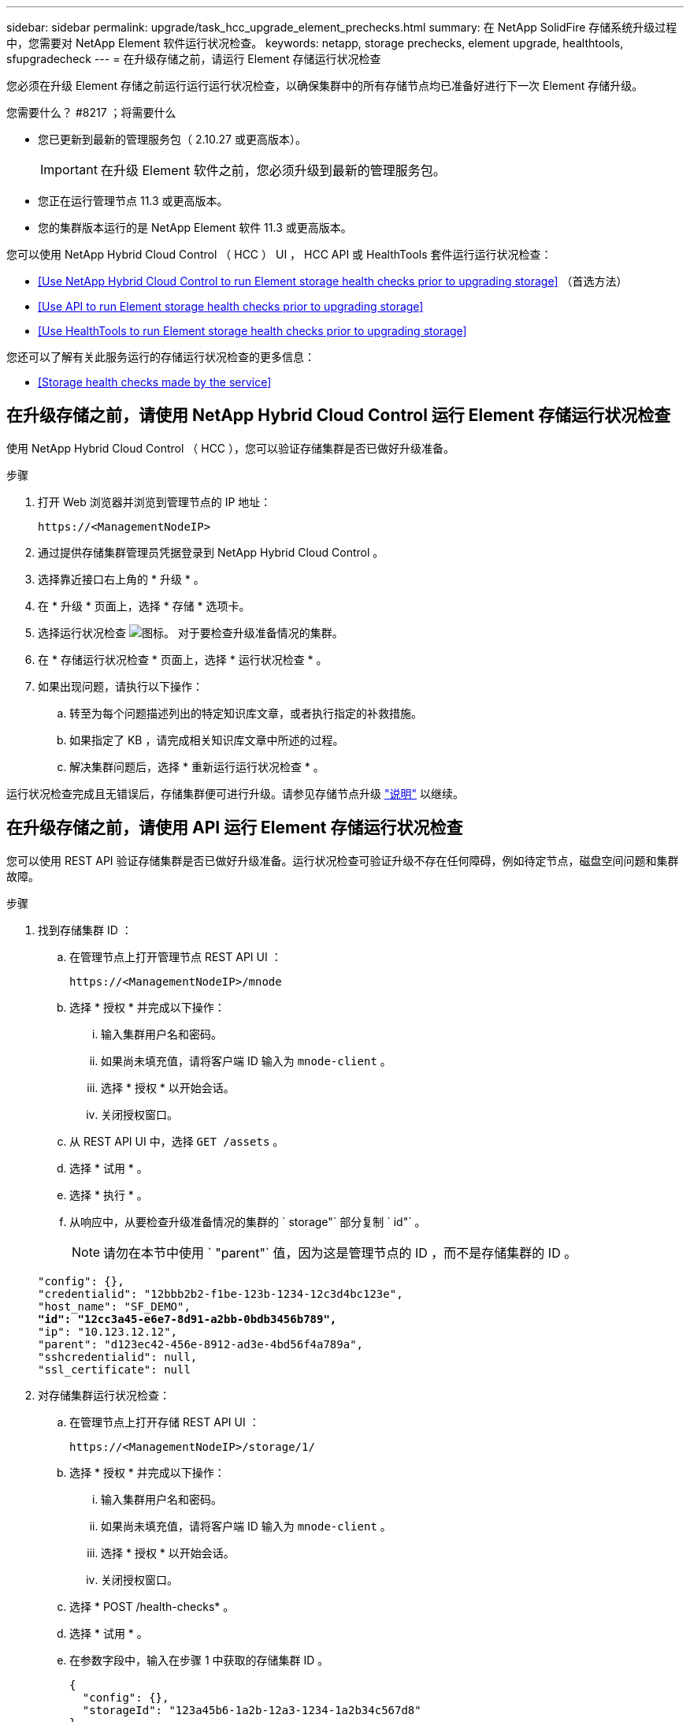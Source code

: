 ---
sidebar: sidebar 
permalink: upgrade/task_hcc_upgrade_element_prechecks.html 
summary: 在 NetApp SolidFire 存储系统升级过程中，您需要对 NetApp Element 软件运行状况检查。 
keywords: netapp, storage prechecks, element upgrade, healthtools, sfupgradecheck 
---
= 在升级存储之前，请运行 Element 存储运行状况检查


[role="lead"]
您必须在升级 Element 存储之前运行运行运行状况检查，以确保集群中的所有存储节点均已准备好进行下一次 Element 存储升级。

.您需要什么？ #8217 ；将需要什么
* 您已更新到最新的管理服务包（ 2.10.27 或更高版本）。
+

IMPORTANT: 在升级 Element 软件之前，您必须升级到最新的管理服务包。

* 您正在运行管理节点 11.3 或更高版本。
* 您的集群版本运行的是 NetApp Element 软件 11.3 或更高版本。


您可以使用 NetApp Hybrid Cloud Control （ HCC ） UI ， HCC API 或 HealthTools 套件运行运行状况检查：

* <<Use NetApp Hybrid Cloud Control to run Element storage health checks prior to upgrading storage>> （首选方法）
* <<Use API to run Element storage health checks prior to upgrading storage>>
* <<Use HealthTools to run Element storage health checks prior to upgrading storage>>


您还可以了解有关此服务运行的存储运行状况检查的更多信息：

* <<Storage health checks made by the service>>




== 在升级存储之前，请使用 NetApp Hybrid Cloud Control 运行 Element 存储运行状况检查

使用 NetApp Hybrid Cloud Control （ HCC ），您可以验证存储集群是否已做好升级准备。

.步骤
. 打开 Web 浏览器并浏览到管理节点的 IP 地址：
+
[listing]
----
https://<ManagementNodeIP>
----
. 通过提供存储集群管理员凭据登录到 NetApp Hybrid Cloud Control 。
. 选择靠近接口右上角的 * 升级 * 。
. 在 * 升级 * 页面上，选择 * 存储 * 选项卡。
. 选择运行状况检查 image:hcc_healthcheck_icon.png["图标。"] 对于要检查升级准备情况的集群。
. 在 * 存储运行状况检查 * 页面上，选择 * 运行状况检查 * 。
. 如果出现问题，请执行以下操作：
+
.. 转至为每个问题描述列出的特定知识库文章，或者执行指定的补救措施。
.. 如果指定了 KB ，请完成相关知识库文章中所述的过程。
.. 解决集群问题后，选择 * 重新运行运行状况检查 * 。




运行状况检查完成且无错误后，存储集群便可进行升级。请参见存储节点升级 link:task_hcc_upgrade_element_software.html["说明"] 以继续。



== 在升级存储之前，请使用 API 运行 Element 存储运行状况检查

您可以使用 REST API 验证存储集群是否已做好升级准备。运行状况检查可验证升级不存在任何障碍，例如待定节点，磁盘空间问题和集群故障。

.步骤
. 找到存储集群 ID ：
+
.. 在管理节点上打开管理节点 REST API UI ：
+
[listing]
----
https://<ManagementNodeIP>/mnode
----
.. 选择 * 授权 * 并完成以下操作：
+
... 输入集群用户名和密码。
... 如果尚未填充值，请将客户端 ID 输入为 `mnode-client` 。
... 选择 * 授权 * 以开始会话。
... 关闭授权窗口。


.. 从 REST API UI 中，选择 `GET /assets` 。
.. 选择 * 试用 * 。
.. 选择 * 执行 * 。
.. 从响应中，从要检查升级准备情况的集群的 ` storage"` 部分复制 ` id"` 。
+

NOTE: 请勿在本节中使用 ` "parent"` 值，因为这是管理节点的 ID ，而不是存储集群的 ID 。

+
[listing, subs="+quotes"]
----
"config": {},
"credentialid": "12bbb2b2-f1be-123b-1234-12c3d4bc123e",
"host_name": "SF_DEMO",
*"id": "12cc3a45-e6e7-8d91-a2bb-0bdb3456b789",*
"ip": "10.123.12.12",
"parent": "d123ec42-456e-8912-ad3e-4bd56f4a789a",
"sshcredentialid": null,
"ssl_certificate": null
----


. 对存储集群运行状况检查：
+
.. 在管理节点上打开存储 REST API UI ：
+
[listing]
----
https://<ManagementNodeIP>/storage/1/
----
.. 选择 * 授权 * 并完成以下操作：
+
... 输入集群用户名和密码。
... 如果尚未填充值，请将客户端 ID 输入为 `mnode-client` 。
... 选择 * 授权 * 以开始会话。
... 关闭授权窗口。


.. 选择 * POST /health-checks* 。
.. 选择 * 试用 * 。
.. 在参数字段中，输入在步骤 1 中获取的存储集群 ID 。
+
[listing]
----
{
  "config": {},
  "storageId": "123a45b6-1a2b-12a3-1234-1a2b34c567d8"
}
----
.. 选择 * 执行 * 可对指定存储集群运行状况检查。
+
响应应指示状态为 `initializing` ：

+
[listing]
----
{
  "_links": {
    "collection": "https://10.117.149.231/storage/1/health-checks",
    "log": "https://10.117.149.231/storage/1/health-checks/358f073f-896e-4751-ab7b-ccbb5f61f9fc/log",
    "self": "https://10.117.149.231/storage/1/health-checks/358f073f-896e-4751-ab7b-ccbb5f61f9fc"
  },
  "config": {},
  "dateCompleted": null,
  "dateCreated": "2020-02-21T22:11:15.476937+00:00",
  "healthCheckId": "358f073f-896e-4751-ab7b-ccbb5f61f9fc",
  "state": "initializing",
  "status": null,
  "storageId": "c6d124b2-396a-4417-8a47-df10d647f4ab",
  "taskId": "73f4df64-bda5-42c1-9074-b4e7843dbb77"
}
----
.. 复制响应中的 `healthCheckID` 。


. 验证运行状况检查的结果：
+
.. 选择 * 获取​ /health-t checks​ / ｛ healthCheckId ｝ * 。
.. 选择 * 试用 * 。
.. 在参数字段中输入运行状况检查 ID 。
.. 选择 * 执行 * 。
.. 滚动到响应正文的底部。
+
如果所有运行状况检查均成功，则返回的结果类似于以下示例：

+
[listing]
----
"message": "All checks completed successfully.",
"percent": 100,
"timestamp": "2020-03-06T00:03:16.321621Z"
----


. 如果 `m消息` 返回指示存在与集群运行状况相关的问题，请执行以下操作：
+
.. 选择 * 获取​ /health-t checks​ / ｛ healthCheckId ｝ /log*
.. 选择 * 试用 * 。
.. 在参数字段中输入运行状况检查 ID 。
.. 选择 * 执行 * 。
.. 查看任何特定错误并获取相关知识库文章链接。
.. 转至为每个问题描述列出的特定知识库文章，或者执行指定的补救措施。
.. 如果指定了 KB ，请完成相关知识库文章中所述的过程。
.. 解决集群问题后，请再次运行 * 获取​ /health-m checks​ / ｛ healthCheckId ｝ /log* 。






== 在升级存储之前，请使用 HealthTools 运行 Element 存储运行状况检查

您可以使用 `sfupgradecheck` 命令验证存储集群是否已做好升级准备。此命令可验证待定节点，磁盘空间和集群故障等信息。

如果您的管理节点位于没有外部连接的非公开站点上，则升级就绪检查需要使用您在期间下载的 `metadata .json` 文件 link:task_upgrade_element_latest_healthtools.html["HealthTools 升级"] 以成功运行。

此操作步骤介绍了如何处理升级检查，这些检查会产生以下结果之一：

* 已成功运行 `sfupgradecheck` 命令。您的集群已做好升级准备。
* 在 `sfupgradecheck` 工具中执行的检查失败，并显示错误消息。您的集群尚未做好升级准备，需要执行其他步骤。
* 升级检查失败，并显示一条错误消息，指出 HealthTools 已过期。
* 升级检查失败，因为管理节点位于非公开站点上。


.步骤
. 运行 `sfupgradecheck` 命令：
+
[listing]
----
sfupgradecheck -u <cluster-user-name> MVIP
----
+

NOTE: 对于包含特殊字符的密码，请在每个特殊字符之前添加反斜杠（` \` ）。例如， `mypass ！@1` 应输入为 `mypass\ ！ \@` 。

+
示例输入命令，其中包含示例输出，不会显示任何错误，并且您已做好升级准备：

+
[listing]
----
sfupgradecheck -u admin 10.117.78.244
----
+
[listing]
----
check_pending_nodes:
Test Description: Verify no pending nodes in cluster
More information: https://kb.netapp.com/support/s/article/ka11A0000008ltOQAQ/pendingnodes
check_cluster_faults:
Test Description: Report any cluster faults
check_root_disk_space:
Test Description: Verify node root directory has at least 12 GBs of available disk space
Passed node IDs: 1, 2, 3
More information: https://kb.netapp.com/support/s/article/ka11A0000008ltTQAQ/
SolidFire-Disk-space-error
check_mnode_connectivity:
Test Description: Verify storage nodes can communicate with management node
Passed node IDs: 1, 2, 3
More information: https://kb.netapp.com/support/s/article/ka11A0000008ltYQAQ/mNodeconnectivity
check_files:
Test Description: Verify options file exists
Passed node IDs: 1, 2, 3
check_cores:
Test Description: Verify no core or dump files exists
Passed node IDs: 1, 2, 3
check_upload_speed:
Test Description: Measure the upload speed between the storage node and the
management node
Node ID: 1 Upload speed: 90063.90 KBs/sec
Node ID: 3 Upload speed: 106511.44 KBs/sec
Node ID: 2 Upload speed: 85038.75 KBs/sec
----
. 如果出现错误，则需要执行其他操作。有关详细信息，请参见以下子部分。




=== 您的集群未做好升级准备

如果您看到与其中一项运行状况检查相关的错误消息，请按照以下步骤进行操作：

. 查看 `sfupgradecheck` 错误消息。
+
响应示例：



[listing]
----
The following tests failed:
check_root_disk_space:
Test Description: Verify node root directory has at least 12 GBs of available disk space
Severity: ERROR
Failed node IDs: 2
Remedy: Remove unneeded files from root drive
More information: https://kb.netapp.com/support/s/article/ka11A0000008ltTQAQ/SolidFire-
Disk-space-error
check_pending_nodes:
Test Description: Verify no pending nodes in cluster
More information: https://kb.netapp.com/support/s/article/ka11A0000008ltOQAQ/pendingnodes
check_cluster_faults:
Test Description: Report any cluster faults
check_root_disk_space:
Test Description: Verify node root directory has at least 12 GBs of available disk space
Passed node IDs: 1, 3
More information: https://kb.netapp.com/support/s/article/ka11A0000008ltTQAQ/SolidFire-
Disk-space-error
check_mnode_connectivity:
Test Description: Verify storage nodes can communicate with management node
Passed node IDs: 1, 2, 3
More information: https://kb.netapp.com/support/s/article/ka11A0000008ltYQAQ/mNodeconnectivity
check_files:
Test Description: Verify options file exists
Passed node IDs: 1, 2, 3
check_cores:
Test Description: Verify no core or dump files exists
Passed node IDs: 1, 2, 3
check_upload_speed:
Test Description: Measure the upload speed between the storage node and the management node
Node ID: 1 Upload speed: 86518.82 KBs/sec
Node ID: 3 Upload speed: 84112.79 KBs/sec
Node ID: 2 Upload speed: 93498.94 KBs/sec
----
在此示例中，节点 1 的磁盘空间不足。有关详细信息，请参见 https://kb.netapp.com["知识库"^] （ KB ）错误消息中列出的文章。



=== HealthTools 已过期

如果您看到指示 HealthTools 不是最新版本的错误消息，请按照以下说明进行操作：

. 查看错误消息，并注意升级检查失败。
+
响应示例：

+
[listing]
----
sfupgradecheck failed: HealthTools is out of date:
installed version: 2018.02.01.200
latest version: 2020.03.01.09.
The latest version of the HealthTools can be downloaded from: https://mysupport.netapp.com/NOW/cgi-bin/software/
Or rerun with the -n option
----
. 按照响应中所述的说明进行操作。




=== 您的管理节点位于非公开站点上

. 查看此消息，并注意升级检查失败：
+
响应示例：

+
[listing]
----
sfupgradecheck failed: Unable to verify latest available version of healthtools.
----
. 下载 link:https://library.netapp.com/ecm/ecm_get_file/ECMLP2840740["JSON 文件"^] 从 NetApp 支持站点的非管理节点计算机上，将其重命名为 `metadata 。 json` 。
. 运行以下命令：
+
[listing]
----
sfupgradecheck -l --metadata=<path-to-metadata-json>
----
. 有关详细信息，请参见其他 link:task_upgrade_element_latest_healthtools.html["HealthTools 升级"] 非公开站点的信息。
. 运行以下命令，验证 HealthTools 套件是否为最新版本：
+
[listing]
----
sfupgradecheck -u <cluster-user-name> -p <cluster-password> MVIP
----




== 服务执行的存储运行状况检查

存储运行状况检查会对每个集群进行以下检查。

|===
| 检查名称 | 节点 / 集群 | Description 


| check_async_results | 集群 | 验证数据库中的异步结果数是否低于阈值数。 


| check_cluster_faults | 集群 | 验证是否没有任何升级阻止集群故障（如 Element 源中所定义）。 


| check_upload_speed | Node | 测量存储节点与管理节点之间的上传速度。 


| connection_speed_check | Node | 验证节点是否已连接到提供升级软件包的管理节点，并估计连接速度。 


| check_cores | Node | 检查节点上的内核崩溃转储和核心文件。对于最近一段时间（阈值为 7 天）内发生的任何崩溃，此检查将失败。 


| check_root_disk_space | Node | 验证根文件系统是否有足够的可用空间来执行升级。 


| check_var_log_disk_space | Node | 验证 ` /var/log` 可用空间是否满足某个可用百分比阈值。否则，检查将轮换并清除较早的日志，以便低于阈值。如果未能成功创建足够的可用空间，则检查将失败。 


| check_pending_nodes | 集群 | 验证集群上是否没有待定节点。 
|===
[discrete]
== 了解更多信息

* https://www.netapp.com/data-storage/solidfire/documentation["SolidFire 和 Element 资源页面"^]
* https://docs.netapp.com/us-en/vcp/index.html["适用于 vCenter Server 的 NetApp Element 插件"^]

